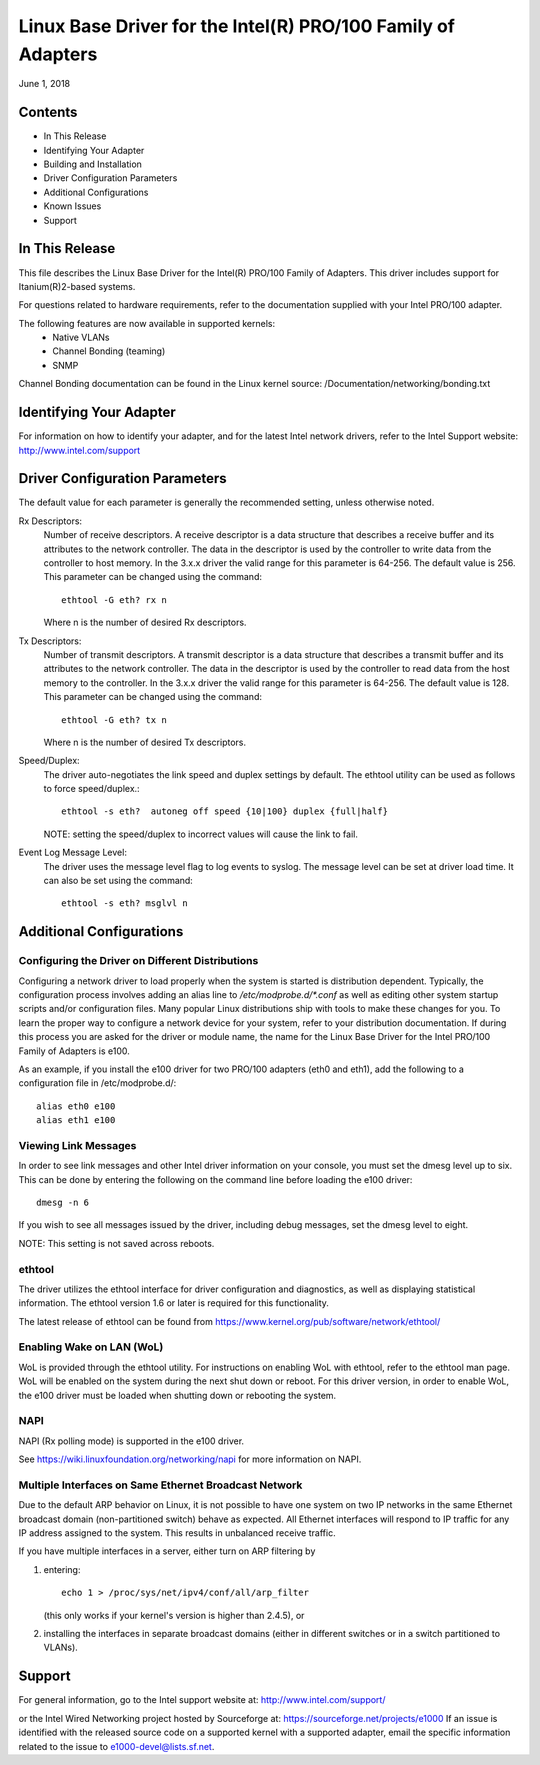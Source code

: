 .. SPDX-License-Identifier: GPL-2.0+

=============================================================
Linux Base Driver for the Intel(R) PRO/100 Family of Adapters
=============================================================

June 1, 2018

Contents
========

- In This Release
- Identifying Your Adapter
- Building and Installation
- Driver Configuration Parameters
- Additional Configurations
- Known Issues
- Support


In This Release
===============

This file describes the Linux Base Driver for the Intel(R) PRO/100 Family of
Adapters. This driver includes support for Itanium(R)2-based systems.

For questions related to hardware requirements, refer to the documentation
supplied with your Intel PRO/100 adapter.

The following features are now available in supported kernels:
 - Native VLANs
 - Channel Bonding (teaming)
 - SNMP

Channel Bonding documentation can be found in the Linux kernel source:
/Documentation/networking/bonding.txt


Identifying Your Adapter
========================

For information on how to identify your adapter, and for the latest Intel
network drivers, refer to the Intel Support website:
http://www.intel.com/support

Driver Configuration Parameters
===============================

The default value for each parameter is generally the recommended setting,
unless otherwise noted.

Rx Descriptors:
   Number of receive descriptors. A receive descriptor is a data
   structure that describes a receive buffer and its attributes to the network
   controller. The data in the descriptor is used by the controller to write
   data from the controller to host memory. In the 3.x.x driver the valid range
   for this parameter is 64-256. The default value is 256. This parameter can be
   changed using the command::

     ethtool -G eth? rx n

   Where n is the number of desired Rx descriptors.

Tx Descriptors:
   Number of transmit descriptors. A transmit descriptor is a data
   structure that describes a transmit buffer and its attributes to the network
   controller. The data in the descriptor is used by the controller to read
   data from the host memory to the controller. In the 3.x.x driver the valid
   range for this parameter is 64-256. The default value is 128. This parameter
   can be changed using the command::

     ethtool -G eth? tx n

   Where n is the number of desired Tx descriptors.

Speed/Duplex:
   The driver auto-negotiates the link speed and duplex settings by
   default. The ethtool utility can be used as follows to force speed/duplex.::

     ethtool -s eth?  autoneg off speed {10|100} duplex {full|half}

   NOTE: setting the speed/duplex to incorrect values will cause the link to
   fail.

Event Log Message Level:
   The driver uses the message level flag to log events
   to syslog. The message level can be set at driver load time. It can also be
   set using the command::

     ethtool -s eth? msglvl n


Additional Configurations
=========================

Configuring the Driver on Different Distributions
-------------------------------------------------

Configuring a network driver to load properly when the system is started
is distribution dependent.  Typically, the configuration process involves
adding an alias line to `/etc/modprobe.d/*.conf` as well as editing other
system startup scripts and/or configuration files.  Many popular Linux
distributions ship with tools to make these changes for you.  To learn
the proper way to configure a network device for your system, refer to
your distribution documentation.  If during this process you are asked
for the driver or module name, the name for the Linux Base Driver for
the Intel PRO/100 Family of Adapters is e100.

As an example, if you install the e100 driver for two PRO/100 adapters
(eth0 and eth1), add the following to a configuration file in
/etc/modprobe.d/::

       alias eth0 e100
       alias eth1 e100

Viewing Link Messages
---------------------

In order to see link messages and other Intel driver information on your
console, you must set the dmesg level up to six.  This can be done by
entering the following on the command line before loading the e100
driver::

       dmesg -n 6

If you wish to see all messages issued by the driver, including debug
messages, set the dmesg level to eight.

NOTE: This setting is not saved across reboots.

ethtool
-------

The driver utilizes the ethtool interface for driver configuration and
diagnostics, as well as displaying statistical information.  The ethtool
version 1.6 or later is required for this functionality.

The latest release of ethtool can be found from
https://www.kernel.org/pub/software/network/ethtool/

Enabling Wake on LAN (WoL)
--------------------------
WoL is provided through the ethtool utility.  For instructions on
enabling WoL with ethtool, refer to the ethtool man page.  WoL will be
enabled on the system during the next shut down or reboot.  For this
driver version, in order to enable WoL, the e100 driver must be loaded
when shutting down or rebooting the system.

NAPI
----

NAPI (Rx polling mode) is supported in the e100 driver.

See https://wiki.linuxfoundation.org/networking/napi for more
information on NAPI.

Multiple Interfaces on Same Ethernet Broadcast Network
------------------------------------------------------

Due to the default ARP behavior on Linux, it is not possible to have one
system on two IP networks in the same Ethernet broadcast domain
(non-partitioned switch) behave as expected.  All Ethernet interfaces
will respond to IP traffic for any IP address assigned to the system.
This results in unbalanced receive traffic.

If you have multiple interfaces in a server, either turn on ARP
filtering by

(1) entering::

	echo 1 > /proc/sys/net/ipv4/conf/all/arp_filter

    (this only works if your kernel's version is higher than 2.4.5), or

(2) installing the interfaces in separate broadcast domains (either
    in different switches or in a switch partitioned to VLANs).


Support
=======
For general information, go to the Intel support website at:
http://www.intel.com/support/

or the Intel Wired Networking project hosted by Sourceforge at:
https://sourceforge.net/projects/e1000
If an issue is identified with the released source code on a supported kernel
with a supported adapter, email the specific information related to the issue
to e1000-devel@lists.sf.net.
